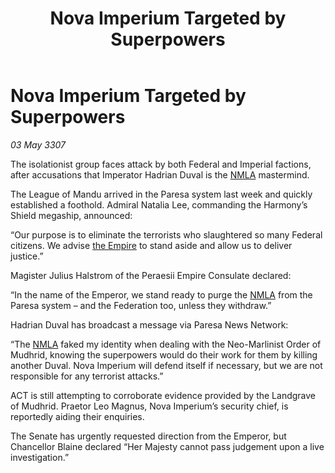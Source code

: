 :PROPERTIES:
:ID:       00a5a9c5-4c22-46ea-bc07-cc52dbbbbffb
:END:
#+title: Nova Imperium Targeted by Superpowers
#+filetags: :galnet:

* Nova Imperium Targeted by Superpowers

/03 May 3307/

The isolationist group faces attack by both Federal and Imperial factions, after accusations that Imperator Hadrian Duval is the [[id:dbfbb5eb-82a2-43c8-afb9-252b21b8464f][NMLA]] mastermind. 

The League of Mandu arrived in the Paresa system last week and quickly established a foothold. Admiral Natalia Lee, commanding the Harmony’s Shield megaship, announced: 

“Our purpose is to eliminate the terrorists who slaughtered so many Federal citizens. We advise [[id:77cf2f14-105e-4041-af04-1213f3e7383c][the Empire]] to stand aside and allow us to deliver justice.” 

Magister Julius Halstrom of the Peraesii Empire Consulate declared: 

“In the name of the Emperor, we stand ready to purge the [[id:dbfbb5eb-82a2-43c8-afb9-252b21b8464f][NMLA]] from the Paresa system – and the Federation too, unless they withdraw.” 

Hadrian Duval has broadcast a message via Paresa News Network: 

“The [[id:dbfbb5eb-82a2-43c8-afb9-252b21b8464f][NMLA]] faked my identity when dealing with the Neo-Marlinist Order of Mudhrid, knowing the superpowers would do their work for them by killing another Duval. Nova Imperium will defend itself if necessary, but we are not responsible for any terrorist attacks.” 

ACT is still attempting to corroborate evidence provided by the Landgrave of Mudhrid. Praetor Leo Magnus, Nova Imperium’s security chief, is reportedly aiding their enquiries. 

The Senate has urgently requested direction from the Emperor, but Chancellor Blaine declared “Her Majesty cannot pass judgement upon a live investigation.”

